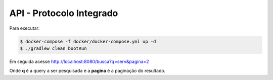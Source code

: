 API - Protocolo Integrado
**************************

Para executar:

.. code-block:: console

   $ docker-compose -f docker/docker-compose.yml up -d
   $ ./gradlew clean bootRun

Em seguida acesse http://localhost:8080/busca?q=serv&pagina=2

Onde **q** é a query a ser pesquisada e a **pagina** é a paginação do resultado.
